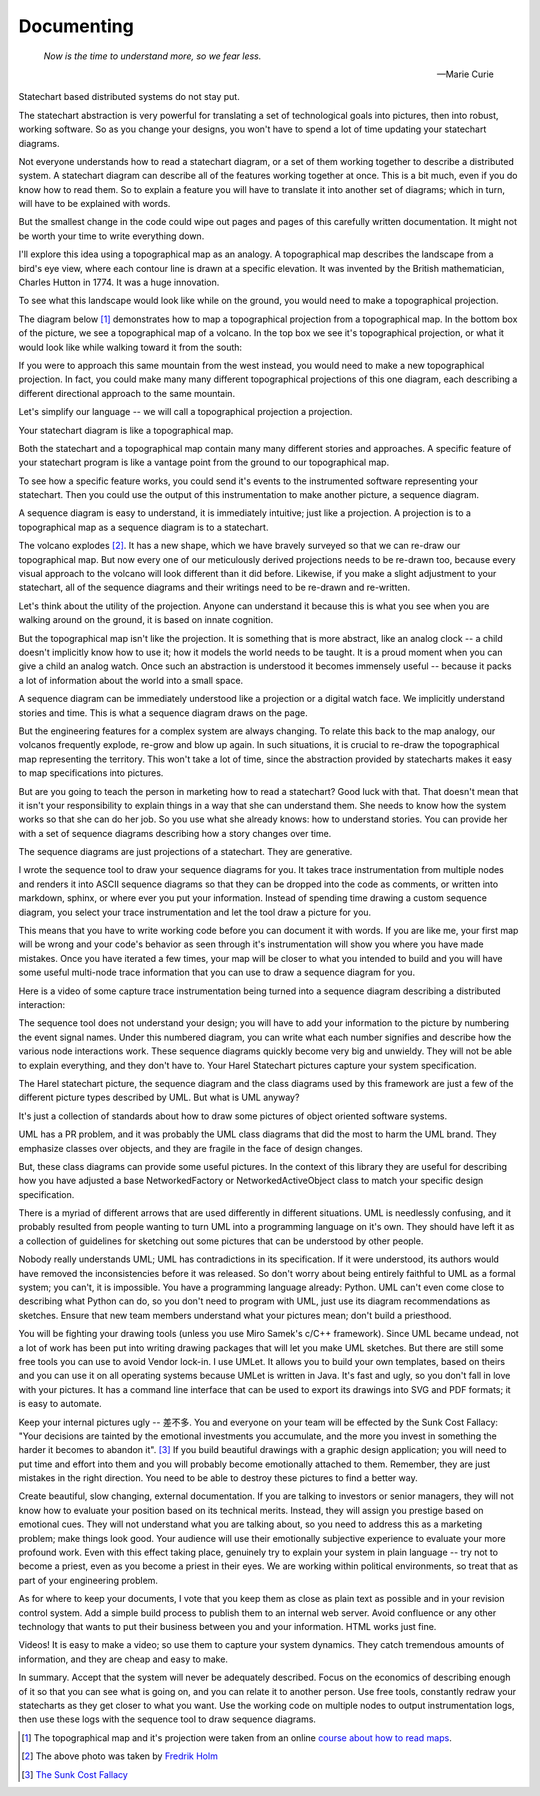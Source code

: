 .. _management-describing-your-system:

Documenting
===========

.. epigraph::

  *Now is the time to understand more, so we fear less.*

  -- Marie Curie

Statechart based distributed systems do not stay put.

The statechart abstraction is very powerful for translating a set of
technological goals into pictures, then into robust, working software.  So as
you change your designs, you won't have to spend a lot of time updating your
statechart diagrams.

Not everyone understands how to read a statechart diagram, or a set of them
working together to describe a distributed system.  A statechart diagram can
describe all of the features working together at once.  This is a bit much, even
if you do know how to read them.  So to explain a feature you will have to
translate it into another set of diagrams; which in turn, will have to be
explained with words.

But the smallest change in the code could wipe out pages and pages of this
carefully written documentation.  It might not be worth your time to write
everything down.

I'll explore this idea using a topographical map as an analogy.  A topographical
map describes the landscape from a bird's eye view, where each contour line is
drawn at a specific elevation.  It was invented by the British mathematician,
Charles Hutton in 1774.  It was a huge innovation.

To see what this landscape would look like while on the ground, you would need
to make a topographical projection.

The diagram below [#]_ demonstrates how to map a topographical projection from a
topographical map.  In the bottom box of the picture, we see a topographical map
of a volcano.  In the top box we see it's topographical projection, or what it
would look like while walking toward it from the south:

.. image:: _static/topographical_projection.gif
    :align: center

If you were to approach this same mountain from the west instead, you would need
to make a new topographical projection.   In fact, you could make many many
different topographical projections of this one diagram, each describing a
different directional approach to the same mountain.

Let's simplify our language -- we will call a topographical projection a
projection.

Your statechart diagram is like a topographical map.  

Both the statechart and a topographical map contain many many different stories
and approaches.  A specific feature of your statechart program is like a vantage
point from the ground to our topographical map.

To see how a specific feature works, you could send it's events to the
instrumented software representing your statechart.  Then you could use the
output of this instrumentation to make another picture, a sequence diagram.

A sequence diagram is easy to understand, it is immediately intuitive; just like
a projection.  A projection is to a topographical map as a sequence diagram is
to a statechart.

.. image:: _static/volcano_exploding.jpg
   :align: center

The volcano explodes [#]_.  It has a new shape, which we have bravely surveyed
so that we can re-draw our topographical map.  But now every one of our
meticulously derived projections needs to be re-drawn too, because every visual
approach to the volcano will look different than it did before.  Likewise, if
you make a slight adjustment to your statechart, all of the sequence diagrams
and their writings need to be re-drawn and re-written.

Let's think about the utility of the projection.  Anyone can understand it
because this is what you see when you are walking around on the ground, it is
based on innate cognition.

But the topographical map isn't like the projection.  It is something that is
more abstract, like an analog clock -- a child doesn't implicitly know how to
use it; how it models the world needs to be taught.  It is a proud moment when
you can give a child an analog watch.  Once such an abstraction is understood it
becomes immensely useful -- because it packs a lot of information about the world
into a small space.

A sequence diagram can be immediately understood like a projection or a digital
watch face.  We implicitly understand stories and time.  This is what a sequence
diagram draws on the page.

But the engineering features for a complex system are always changing.  To
relate this back to the map analogy, our volcanos frequently explode, re-grow
and blow up again.  In such situations, it is crucial to re-draw the
topographical map representing the territory.  This won't take a lot of time,
since the abstraction provided by statecharts makes it easy to map
specifications into pictures.

But are you going to teach the person in marketing how to read a statechart?
Good luck with that.  That doesn't mean that it isn't your responsibility to
explain things in a way that she can understand them.  She needs to know how the
system works so that she can do her job.  So you use what she already knows:
how to understand stories.  You can provide her with a set of sequence diagrams
describing how a story changes over time.

The sequence diagrams are just projections of a statechart.  They are generative.

I wrote the sequence tool to draw your sequence diagrams for you.  It takes trace
instrumentation from multiple nodes and renders it into ASCII sequence diagrams so that
they can be dropped into the code as comments, or written into markdown, sphinx, or
where ever you put your information.  Instead of spending time drawing a custom sequence
diagram, you select your trace instrumentation and let the tool draw a picture for you.

This means that you have to write working code before you can document it with words.
If you are like me, your first map will be wrong and your code's behavior as seen
through it's instrumentation will show you where you have made mistakes.  Once you have
iterated a few times, your map will be closer to what you intended to build and you will
have some useful multi-node trace information that you can use to draw a sequence
diagram for you.

Here is a video of some capture trace instrumentation being turned into a sequence
diagram describing a distributed interaction:

.. raw:: html

  <center>
  <iframe width="560" height="315" src="https://www.youtube.com/embed/GQRh5Bd91O8" frameborder="0" allow="autoplay; encrypted-media" allowfullscreen></iframe>
  </center>

The sequence tool does not understand your design; you will have to add your
information to the picture by numbering the event signal names.  Under this
numbered diagram, you can write what each number signifies and describe how the
various node interactions work.  These sequence diagrams quickly become very big
and unwieldy.  They will not be able to explain everything, and they don't have
to.  Your Harel Statechart pictures capture your system specification.

The Harel statechart picture, the sequence diagram and the class diagrams used
by this framework are just a few of the different picture types described by
UML.  But what is UML anyway?

It's just a collection of standards about how to draw some pictures of object
oriented software systems.

UML has a PR problem, and it was probably the UML class diagrams that did the
most to harm the UML brand.  They emphasize classes over objects, and they are
fragile in the face of design changes.

But, these class diagrams can provide some useful pictures.  In the context of
this library they are useful for describing how you have adjusted a base
NetworkedFactory or NetworkedActiveObject class to match your specific design
specification.

There is a myriad of different arrows that are used differently in different
situations.  UML is needlessly confusing, and it probably resulted from people
wanting to turn UML into a programming language on it's own.  They should have
left it as a collection of guidelines for sketching out some pictures that can
be understood by other people.

Nobody really understands UML; UML has contradictions in its specification.  If
it were understood, its authors would have removed the inconsistencies before it
was released.  So don't worry about being entirely faithful to UML as a formal
system; you can't, it is impossible.  You have a programming language already:
Python. UML can't even come close to describing what Python can do, so you don't
need to program with UML, just use its diagram recommendations as sketches.
Ensure that new team members understand what your pictures mean; don't build a
priesthood.

You will be fighting your drawing tools (unless you use Miro Samek's c/C++
framework).  Since UML became undead, not a lot of work has been put into
writing drawing packages that will let you make UML sketches.  But there are
still some free tools you can use to avoid Vendor lock-in.  I use UMLet.  It
allows you to build your own templates, based on theirs and you can use it on
all operating systems because UMLet is written in Java.  It's fast and ugly, so
you don't fall in love with your pictures.  It has a command line interface that
can be used to export its drawings into SVG and PDF formats; it is easy to
automate.

Keep your internal pictures ugly -- 差不多.  You and everyone on your team will
be effected by the Sunk Cost Fallacy:  "Your decisions are tainted by the
emotional investments you accumulate, and the more you invest in something the
harder it becomes to abandon it". [#]_  If you build beautiful drawings with a
graphic design application; you will need to put time and effort into them and
you will probably become emotionally attached to them.  Remember, they are just
mistakes in the right direction. You need to be able to destroy these pictures
to find a better way.

Create beautiful, slow changing, external documentation.  If you are talking to
investors or senior managers, they will not know how to evaluate your position
based on its technical merits.  Instead, they will assign you prestige based on
emotional cues.  They will not understand what you are talking about, so you
need to address this as a marketing problem; make things look good. Your
audience will use their emotionally subjective experience to evaluate your more
profound work.  Even with this effect taking place, genuinely try to explain
your system in plain language -- try not to become a priest, even as you become
a priest in their eyes.  We are working within political environments, so treat
that as part of your engineering problem.

As for where to keep your documents, I vote that you keep them as close as plain
text as possible and in your revision control system.  Add a simple build
process to publish them to an internal web server.  Avoid confluence or any
other technology that wants to put their business between you and your
information.  HTML works just fine.

Videos!  It is easy to make a video; so use them to capture your system
dynamics.  They catch tremendous amounts of information, and they are cheap and
easy to make.

In summary.  Accept that the system will never be adequately described.  Focus
on the economics of describing enough of it so that you can see what is going
on, and you can relate it to another person.  Use free tools, constantly redraw
your statecharts as they get closer to what you want.  Use the working code on
multiple nodes to output instrumentation logs, then use these logs with the
sequence tool to draw sequence diagrams.

.. raw:: html

  <a class="reference internal" href="reflection.html#reflection"><span class="std std-ref">prev</span></a>,
  <a class="reference internal" href="index.html#top"><span class="std std-ref">top</span></a>,
  <a class="reference internal" href="deployment.html"><span class="std std-ref">next</span></a>

.. [#] The topographical map and it's projection were taken from an online `course about how to read maps <https://courses.lumenlearning.com/geo/chapter/reading-maps/>`_.
.. [#] The above photo was taken by `Fredrik Holm <https://www.flickr.com/photos/fredrikholm>`_ 
.. [#]  `The Sunk Cost Fallacy <https://youarenotsosmart.com/2011/03/25/the-sunk-cost-fallacy/>`_

